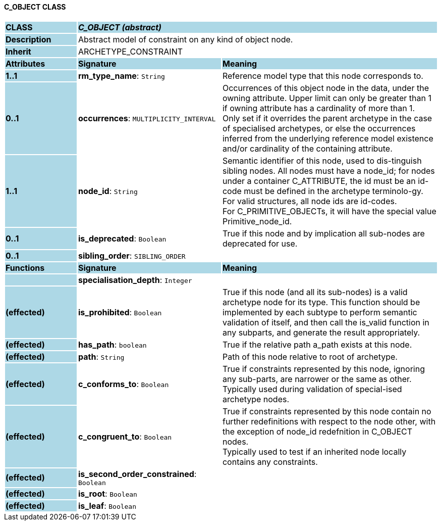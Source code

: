 ==== C_OBJECT CLASS

[cols="^1,2,3"]
|===
|*CLASS*
{set:cellbgcolor:lightblue}
2+^|*_C_OBJECT (abstract)_*

|*Description*
{set:cellbgcolor:lightblue}
2+|Abstract model of constraint on any kind of object node. 
{set:cellbgcolor!}

|*Inherit*
{set:cellbgcolor:lightblue}
2+|ARCHETYPE_CONSTRAINT
{set:cellbgcolor!}

|*Attributes*
{set:cellbgcolor:lightblue}
^|*Signature*
^|*Meaning*

|*1..1*
{set:cellbgcolor:lightblue}
|*rm_type_name*: `String`
{set:cellbgcolor!}
|Reference model type that this node corresponds to. 

|*0..1*
{set:cellbgcolor:lightblue}
|*occurrences*: `MULTIPLICITY_INTERVAL`
{set:cellbgcolor!}
|Occurrences of this object node in the data, under the owning attribute. Upper limit can only be greater than 1 if owning attribute has a cardinality of more than 1. +
Only set if it overrides the parent archetype in the case of specialised archetypes, or else the occurrences inferred from the underlying reference model existence and/or cardinality of the containing attribute.

|*1..1*
{set:cellbgcolor:lightblue}
|*node_id*: `String`
{set:cellbgcolor!}
|Semantic identifier of this node, used to dis-tinguish sibling nodes. All nodes must have a node_id; for nodes under a container C_ATTRIBUTE, the id must be an id-code must be defined in the archetype terminolo-gy. For valid structures, all node ids are id-codes. +
For C_PRIMITIVE_OBJECTs, it will have the special value Primitive_node_id.

|*0..1*
{set:cellbgcolor:lightblue}
|*is_deprecated*: `Boolean`
{set:cellbgcolor!}
|True if this node and by implication all sub-nodes are deprecated for use.

|*0..1*
{set:cellbgcolor:lightblue}
|*sibling_order*: `SIBLING_ORDER`
{set:cellbgcolor!}
|
|*Functions*
{set:cellbgcolor:lightblue}
^|*Signature*
^|*Meaning*

|
{set:cellbgcolor:lightblue}
|*specialisation_depth*: `Integer`
{set:cellbgcolor!}
|

|*(effected)*
{set:cellbgcolor:lightblue}
|*is_prohibited*: `Boolean`
{set:cellbgcolor!}
|True if this node (and all its sub-nodes) is a valid archetype node for its type. This function should be implemented by each subtype to perform semantic validation of itself, and then call the is_valid function in any subparts, and generate the result appropriately.

|*(effected)*
{set:cellbgcolor:lightblue}
|*has_path*: `boolean`
{set:cellbgcolor!}
|True if the relative path a_path exists at this node.

|*(effected)*
{set:cellbgcolor:lightblue}
|*path*: `String`
{set:cellbgcolor!}
|Path of this node relative to root of archetype.

|*(effected)*
{set:cellbgcolor:lightblue}
|*c_conforms_to*: `Boolean`
{set:cellbgcolor!}
|True if constraints represented by this node, ignoring any sub-parts, are narrower or the same as other.  +
Typically used during validation of special-ised archetype nodes.

|*(effected)*
{set:cellbgcolor:lightblue}
|*c_congruent_to*: `Boolean`
{set:cellbgcolor!}
|True if constraints represented by this node contain no further redefinitions with respect to the node other, with the exception of node_id redefnition in C_OBJECT nodes.  +
Typically used to test if an inherited node locally contains any constraints.

|*(effected)*
{set:cellbgcolor:lightblue}
|*is_second_order_constrained*: `Boolean`
{set:cellbgcolor!}
|

|*(effected)*
{set:cellbgcolor:lightblue}
|*is_root*: `Boolean`
{set:cellbgcolor!}
|

|*(effected)*
{set:cellbgcolor:lightblue}
|*is_leaf*: `Boolean`
{set:cellbgcolor!}
|
|===
